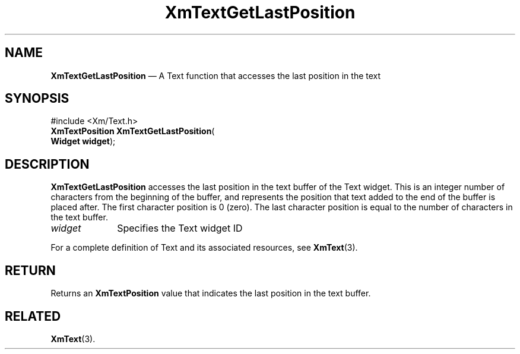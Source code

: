 '\" t
...\" TxtGetLa.sgm /main/8 1996/09/08 21:16:57 rws $
.de P!
.fl
\!!1 setgray
.fl
\\&.\"
.fl
\!!0 setgray
.fl			\" force out current output buffer
\!!save /psv exch def currentpoint translate 0 0 moveto
\!!/showpage{}def
.fl			\" prolog
.sy sed -e 's/^/!/' \\$1\" bring in postscript file
\!!psv restore
.
.de pF
.ie     \\*(f1 .ds f1 \\n(.f
.el .ie \\*(f2 .ds f2 \\n(.f
.el .ie \\*(f3 .ds f3 \\n(.f
.el .ie \\*(f4 .ds f4 \\n(.f
.el .tm ? font overflow
.ft \\$1
..
.de fP
.ie     !\\*(f4 \{\
.	ft \\*(f4
.	ds f4\"
'	br \}
.el .ie !\\*(f3 \{\
.	ft \\*(f3
.	ds f3\"
'	br \}
.el .ie !\\*(f2 \{\
.	ft \\*(f2
.	ds f2\"
'	br \}
.el .ie !\\*(f1 \{\
.	ft \\*(f1
.	ds f1\"
'	br \}
.el .tm ? font underflow
..
.ds f1\"
.ds f2\"
.ds f3\"
.ds f4\"
.ta 8n 16n 24n 32n 40n 48n 56n 64n 72n 
.TH "XmTextGetLastPosition" "library call"
.SH "NAME"
\fBXmTextGetLastPosition\fP \(em A Text function that accesses the last position in the text
.iX "XmTextGetLastPosition"
.iX "Text functions" "XmTextGetLastPosition"
.SH "SYNOPSIS"
.PP
.nf
#include <Xm/Text\&.h>
\fBXmTextPosition \fBXmTextGetLastPosition\fP\fR(
\fBWidget \fBwidget\fR\fR);
.fi
.SH "DESCRIPTION"
.PP
\fBXmTextGetLastPosition\fP accesses the last position
in the text buffer of the Text widget\&. This is an integer
number of characters from the beginning of the buffer, and
represents the position that text added to the end
of the buffer is placed after\&. The first character position is 0 (zero)\&.
The last character position is equal to the number of characters
in the text buffer\&.
.IP "\fIwidget\fP" 10
Specifies the Text widget ID
.PP
For a complete definition of Text and its associated resources, see
\fBXmText\fP(3)\&.
.SH "RETURN"
.PP
Returns an \fBXmTextPosition\fR value that indicates the last position
in the text buffer\&.
.SH "RELATED"
.PP
\fBXmText\fP(3)\&.
...\" created by instant / docbook-to-man, Sun 22 Dec 1996, 20:35
